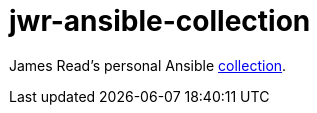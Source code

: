 = jwr-ansible-collection

James Read's personal Ansible https://docs.ansible.com/ansible/latest/user_guide/collections_using.html[collection].
